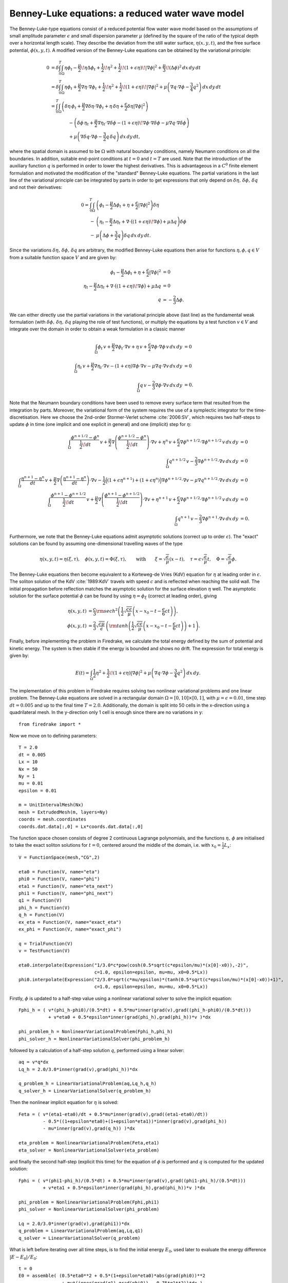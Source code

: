 Benney-Luke equations: a reduced water wave model
=================================================


.. rst-class:: emphasis

    This tutorial was contributed by `Anna Kalogirou <mailto:A.Kalogirou@leeds.ac.uk>`__
    and `Onno Bokhove <mailto:O.Bokhove@leeds.ac.uk>`__.

    The work is based on the article "Variational water wave
    modelling: from continuum to experiment" by Onno Bokhove and Anna
    Kalogirou :cite:`2015:lmscup`. The authors gratefully
    acknowledge funding from EPSRC grant no. `EP/L025388/1
    <http://gow.epsrc.ac.uk/NGBOViewGrant.aspx?GrantRef=EP/L025388/1>`__
    with a link to the Dutch Technology Foundation STW for the project
    "FastFEM: behavior of fast ships in waves".

The Benney-Luke-type equations consist of a reduced potential flow water wave model based on the assumptions of small amplitude parameter :math:`\epsilon` and small dispersion parameter :math:`\mu` (defined by the square of the ratio of the typical depth over a horizontal length scale). They describe the deviation from the still water surface, :math:`\eta(x,y,t)`, and the free surface potential, :math:`\phi(x,y,t)`. A modified version of the Benney-Luke equations can be obtained by the variational principle:

.. math::

  0 &= \delta\int_0^T \int_{\Omega} \eta\phi_t - \frac{\mu}{2}\!\eta\Delta\phi_t + \frac{1}{2}\!\eta^2 + \frac{1}{2}\!\left(1+\epsilon\eta\right)\!\left|\nabla\phi\right|^2 + \frac{\mu}{3}\!\left( \Delta\phi \right)^2 \,dx\,dy\,dt \\
    &= \delta\int_0^T \int_{\Omega} \eta\phi_t + \frac{\mu}{2}\nabla\eta\cdot\nabla\phi_t + \frac{1}{2}\!\eta^2 + \frac{1}{2}\!\left(1+\epsilon\eta\right)\!\left|\nabla\phi\right|^2 + \mu\left( \nabla q\cdot\nabla\phi - \frac{3}{4}q^2 \right) \,dx\,dy\,dt \\
    &= \int_0^T \int_{\Omega} \left( \delta\eta\,\phi_t + \frac{\mu}{2}\nabla\delta\eta\cdot\nabla\phi_t + \eta\,\delta\eta + \frac{\epsilon}{2}\delta\eta\left|\nabla\phi\right|^2 \right) \\
    & \qquad \qquad - \left( \delta\phi\,\eta_t + \frac{\mu}{2}\nabla\eta_t\cdot\nabla\delta\phi - \left(1+\epsilon\eta\right)\!\nabla\phi\cdot\nabla\delta\phi - \mu\nabla q\cdot\nabla\delta\phi \right) \\
    & \qquad \qquad + \mu\left( \nabla\delta q \cdot\nabla\phi - \frac{3}{2}q\,\delta q  \right) \,dx\,dy\,dt,

where the spatial domain is assumed to be :math:`\Omega` with natural boundary conditions, namely Neumann conditions on all the boundaries. In addition, suitable end-point conditions at :math:`t=0` and :math:`t=T` are used. Note that the introduction of the auxiliary function :math:`q` is performed in order to lower the highest derivatives. This is advantageous in a :math:`C^0` finite element formulation and motivated the modification of the "standard" Benney-Luke equations. The partial variations in the last line of the variational principle can be integrated by parts in order to get expressions that only depend on :math:`\delta\eta,\,\delta\phi,\,\delta q` and not their derivatives:

.. math::

  0 = \int_0^T \int_{\Omega} &\left( \phi_t - \frac{\mu}{2}\Delta\phi_t + \eta + \frac{\epsilon}{2}\left|\nabla\phi\right|^2 \right)\delta\eta \\
                              - &\left( \eta_t - \frac{\mu}{2}\Delta\eta_t + \nabla\cdot\bigl(\left(1+\epsilon\eta\right)\!\nabla\phi\bigr)+\mu\Delta q \right)\delta\phi \\
                              - &\mu\left( \Delta\phi + \frac{3}{2}q \right)\delta q \,dx\,dy\,dt.

Since the variations :math:`\delta\eta,\,\delta\phi,\,\delta q` are arbitrary, the modified Benney-Luke equations then arise for functions :math:`\eta,\phi,q\in V` from a suitable function space :math:`V` and are given by:

.. math::

  \phi_t - \frac{\mu}{2}\Delta\phi_t + \eta + \frac{\epsilon}{2}\left|\nabla\phi\right|^2 &= 0 \\
  \eta_t - \frac{\mu}{2}\Delta\eta_t + \nabla\cdot\bigl(\left(1+\epsilon\eta\right)\!\nabla\phi\bigr)+\mu\Delta q &= 0 \\
  q &= - \frac{2}{3}\Delta\phi.

We can either directly use the partial variations in the variational principle above (last line) as the fundamental weak formulation (with :math:`\delta\phi,\, \delta\eta,\, \delta q` playing the role of test functions), or multiply the equations by a test function :math:`v\in V` and integrate over the domain in order to obtain a weak formulation in a classic manner

.. math::

  \int_{\Omega} \phi_t\,v + \frac{\mu}{2}\nabla\phi_t\cdot\nabla v + \eta\,v + \frac{\epsilon}{2}\nabla\phi\cdot\nabla\phi\,v \,dx\,dy &= 0 \\
  \int_{\Omega} \eta_t\,v + \frac{\mu}{2}\nabla\eta_t\cdot\nabla v - \left(1+\epsilon\eta\right)\nabla\phi\cdot\nabla v - \mu\nabla q\cdot\nabla v \,dx\,dy &= 0 \\
  \int_{\Omega} q\,v - \frac{2}{3}\nabla\phi\cdot\nabla v \,dx\,dy &= 0.

Note that the Neumann boundary conditions have been used to remove every surface term that resulted from the integration by parts. Moreover, the variational form of the system requires the use of a symplectic integrator for the time-discretisation. Here we choose the 2nd-order Stormer-Verlet scheme :cite:`2006:SV`, which requires two half-steps to update :math:`\phi` in time (one implicit and one explicit in general) and one (implicit) step for :math:`\eta`:

.. math::

  \int_{\Omega} \frac{\phi^{n+1/2}-\phi^n}{\frac{1}{2}\!dt}\,v + \frac{\mu}{2}\nabla\left(\frac{\phi^{n+1/2}-\phi^n}{\frac{1}{2}\!dt}\right)\cdot\nabla v + \eta^n\,v + \frac{\epsilon}{2}\nabla\phi^{n+1/2}\cdot\nabla\phi^{n+1/2}\,v \,dx\,dy &= 0 \\
  \int_{\Omega} q^{n+1/2}\,v - \frac{2}{3}\nabla\phi^{n+1/2}\cdot\nabla v \,dx\,dy &= 0 \\
  \int_{\Omega} \frac{\eta^{n+1}-\eta^n}{dt}\,v + \frac{\mu}{2}\nabla\left(\frac{\eta^{n+1}-\eta^n}{dt}\right)\cdot\nabla v - \frac{1}{2}\Bigl( \left(1+\epsilon\eta^{n+1}\right) + \left(1+\epsilon\eta^n\right) \Bigr)\nabla\phi^{n+1/2}\cdot\nabla v - \mu\nabla q^{n+1/2}\cdot\nabla v \,dx\,dy &= 0 \\
  \int_{\Omega} \frac{\phi^{n+1}-\phi^{n+1/2}}{\frac{1}{2}\!dt}\,v + \frac{\mu}{2}\nabla\left(\frac{\phi^{n+1}-\phi^{n+1/2}}{\frac{1}{2}\!dt}\right)\cdot\nabla v + \eta^{n+1}\,v + \frac{\epsilon}{2}\nabla\phi^{n+1/2}\cdot\nabla\phi^{n+1/2}\,v \,dx\,dy &= 0 \\
  \int_{\Omega} q^{n+1}\,v - \frac{2}{3}\nabla\phi^{n+1}\cdot\nabla v \,dx\,dy &= 0.

Furthermore, we note that the Benney-Luke equations admit asymptotic solutions (correct up to order :math:`\epsilon`). The "exact" solutions can be found by assuming one-dimensional travelling waves of the type

.. math::

  \eta(x,y,t) = \eta(\xi,\tau),\quad \phi(x,y,t) = \Phi(\xi,\tau), \qquad \text{with} \qquad \xi = \sqrt{\frac{\epsilon}{\mu}}(x-t), \quad \tau = \epsilon\sqrt{\frac{\epsilon}{\mu}}t, \quad \Phi = \sqrt{\frac{\epsilon}{\mu}}\phi.

The Benney-Luke equations then become equivalent to a Korteweg-de Vries (KdV) equation for :math:`\eta` at leading order in :math:`\epsilon`. The soliton solution of the KdV :cite:`1989:KdV` travels with speed :math:`c` and is reflected when reaching the solid wall. The initial propagation before reflection matches the asymptotic solution for the surface elevation :math:`\eta` well. The asymptotic solution for the surface potential :math:`\phi` can be found by using :math:`\eta=\phi_{\xi}` (correct at leading order), giving

.. math::

  \eta(x,y,t) &= \frac{c}{3}{\rm sech}^2 \left( \frac{1}{2}\sqrt{\frac{c\epsilon}{\mu}} \left(x-x_0-t-\frac{\epsilon}{6}ct\right) \right), \\
  \phi(x,y,t) &= \frac{2}{3}\sqrt{\frac{c\mu}{\epsilon}}\,\left( {\rm tanh}\left(\frac{1}{2}\sqrt{\frac{c\epsilon}{\mu}} \left(x-x_0-t-\frac{\epsilon}{6}ct\right) \right)+1 \right).

Finally, before implementing the problem in Firedrake, we calculate the total energy defined by the sum of potential and kinetic energy. The system is then stable if the energy is bounded and shows no drift. The expression for total energy is given by:

.. math::

  E(t) = \int_{\Omega} \frac{1}{2}\eta^2 + \frac{1}{2}\!\left(1+\epsilon\eta\right)\left|\nabla\phi\right|^2 + \mu\left( \nabla q\cdot \nabla\phi - \frac{3}{4}q^2 \right) \,dx\,dy.

The implementation of this problem in Firedrake requires solving two nonlinear variational problems and one linear problem. The Benney-Luke equations are solved in a rectangular domain :math:`\Omega=[0,10]\times[0,1]`, with :math:`\mu=\epsilon=0.01`, time step :math:`dt=0.005` and up to the final time :math:`T=2.0`. Additionally, the domain is split into 50 cells in the x-direction using a quadrilateral mesh. In the y-direction only 1 cell is enough since there are no variations in y::

  from firedrake import *

Now we move on to defining parameters::

  T = 2.0
  dt = 0.005
  Lx = 10
  Nx = 50
  Ny = 1
  mu = 0.01
  epsilon = 0.01

  m = UnitIntervalMesh(Nx)
  mesh = ExtrudedMesh(m, layers=Ny)
  coords = mesh.coordinates
  coords.dat.data[:,0] = Lx*coords.dat.data[:,0]

The function space chosen consists of degree 2 continuous Lagrange polynomials, and the functions :math:`\eta,\,\phi` are initialised to take the exact soliton solutions for :math:`t=0`, centered around the middle of the domain, i.e. with :math:`x_0=\frac{1}{2}L_x`::

  V = FunctionSpace(mesh,"CG",2)

  eta0 = Function(V, name="eta")
  phi0 = Function(V, name="phi")
  eta1 = Function(V, name="eta_next")
  phi1 = Function(V, name="phi_next")
  q1 = Function(V)
  phi_h = Function(V)
  q_h = Function(V)
  ex_eta = Function(V, name="exact_eta")
  ex_phi = Function(V, name="exact_phi")

  q = TrialFunction(V)
  v = TestFunction(V)

  eta0.interpolate(Expression("1/3.0*c*pow(cosh(0.5*sqrt(c*epsilon/mu)*(x[0]-x0)),-2)",
                              c=1.0, epsilon=epsilon, mu=mu, x0=0.5*Lx))
  phi0.interpolate(Expression("2/3.0*sqrt(c*mu/epsilon)*(tanh(0.5*sqrt(c*epsilon/mu)*(x[0]-x0))+1)",
                              c=1.0, epsilon=epsilon, mu=mu, x0=0.5*Lx))

Firstly, :math:`\phi` is updated to a half-step value using a nonlinear variational solver to solve the implicit equation::

  Fphi_h = ( v*(phi_h-phi0)/(0.5*dt) + 0.5*mu*inner(grad(v),grad((phi_h-phi0)/(0.5*dt)))
             + v*eta0 + 0.5*epsilon*inner(grad(phi_h),grad(phi_h))*v )*dx

  phi_problem_h = NonlinearVariationalProblem(Fphi_h,phi_h)
  phi_solver_h = NonlinearVariationalSolver(phi_problem_h)

followed by a calculation of a half-step solution :math:`q`, performed using a linear solver::

  aq = v*q*dx
  Lq_h = 2.0/3.0*inner(grad(v),grad(phi_h))*dx

  q_problem_h = LinearVariationalProblem(aq,Lq_h,q_h)
  q_solver_h = LinearVariationalSolver(q_problem_h)

Then the nonlinear implicit equation for :math:`\eta` is solved::

  Feta = ( v*(eta1-eta0)/dt + 0.5*mu*inner(grad(v),grad((eta1-eta0)/dt))
           - 0.5*((1+epsilon*eta0)+(1+epsilon*eta1))*inner(grad(v),grad(phi_h))
           - mu*inner(grad(v),grad(q_h)) )*dx

  eta_problem = NonlinearVariationalProblem(Feta,eta1)
  eta_solver = NonlinearVariationalSolver(eta_problem)

and finally the second half-step (explicit this time) for the equation of :math:`\phi` is performed and :math:`q` is computed for the updated solution::

  Fphi = ( v*(phi1-phi_h)/(0.5*dt) + 0.5*mu*inner(grad(v),grad((phi1-phi_h)/(0.5*dt)))
           + v*eta1 + 0.5*epsilon*inner(grad(phi_h),grad(phi_h))*v )*dx

  phi_problem = NonlinearVariationalProblem(Fphi,phi1)
  phi_solver = NonlinearVariationalSolver(phi_problem)

  Lq = 2.0/3.0*inner(grad(v),grad(phi1))*dx
  q_problem = LinearVariationalProblem(aq,Lq,q1)
  q_solver = LinearVariationalSolver(q_problem)

What is left before iterating over all time steps, is to find the initial energy :math:`E_0`, used later to evaluate the energy difference :math:`\left|E-E_0\right|/E_0`::

  t = 0
  E0 = assemble( (0.5*eta0**2 + 0.5*(1+epsilon*eta0)*abs(grad(phi0))**2
                  + mu*(inner(grad(q1),grad(phi0)) - 0.75*q1**2))*dx )
  E = E0

and define the exact solutions, which need to be updated at every time-step::

  expr_eta = Expression("1/3.0*c*pow(cosh(0.5*sqrt(c*epsilon/mu)*(x[0]-x0-t-epsilon*c*t/6.0)),-2)",
                        t=t, c=1.0, epsilon=epsilon, mu=mu, x0=0.5*Lx)
  expr_phi = Expression("2/3.0*sqrt(c*mu/epsilon)*(tanh(0.5*sqrt(c*epsilon/mu)*(x[0]-x0-t-epsilon*c*t/6.0))+1)",
                        t=t, c=1.0, epsilon=epsilon, mu=mu, x0=0.5*Lx)

Since we will interpolate these values again and again, we use an
:class:`~.Interpolator` whose :meth:`~.Interpolator.interpolate`
method we can call to perform the interpolation. ::

  eta_interpolator = Interpolator(expr_eta, ex_eta)
  phi_interpolator = Interpolator(expr_phi, ex_phi)
  phi_interpolator.interpolate()
  eta_interpolator.interpolate()

For visualisation, we save the computed and exact solutions to
an output file.  Note that the visualised data will be interpolated
from piecewise quadratic functions to piecewise linears::

  output = File('output.pvd')
  output.write(phi0, eta0, ex_phi, ex_eta, time=t)

We are now ready to enter the main time iteration loop::

  while(t < T):
        print t, abs((E-E0)/E0)
        t += dt

        expr_eta.t = t
        expr_phi.t = t

        eta_interpolator.interpolate()
        phi_interpolator.interpolate()

        phi_solver_h.solve()
        q_solver_h.solve()
        eta_solver.solve()
        phi_solver.solve()
        q_solver.solve()

        eta0.assign(eta1)
        phi0.assign(phi1)

        output.write(phi0, eta0, ex_phi, ex_eta, time=t)

        E = assemble( (0.5*eta1**2 + 0.5*(1+epsilon*eta1)*abs(grad(phi1))**2
                     + mu*(inner(grad(q1),grad(phi1)) - 0.75*q1**2))*dx )


The output can be visualised using `paraview <http://www.paraview.org/>`__.

A python script version of this demo can be found `here <benney_luke.py>`__.

.. rubric:: References

.. bibliography:: demo_references.bib
   :filter: docname in docnames
